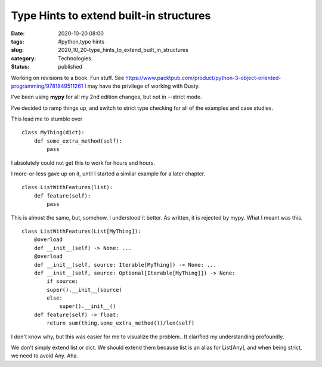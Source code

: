 Type Hints to extend built-in structures
========================================

:date: 2020-10-20 08:00
:tags: #python,type hints
:slug: 2020_10_20-type_hints_to_extend_built_in_structures
:category: Technologies
:status: published

Working on revisions to a book. Fun stuff.
See https://www.packtpub.com/product/python-3-object-oriented-programming/9781849511261
I may have the privilege of working with Dusty.

I've been using **mypy** for all my 2nd edition changes, but not in
--strict mode.

I've decided to ramp things up, and switch to strict type checking for
all of the examples and case studies.

This lead me to stumble over

::

   class MyThing(dict):
       def some_extra_method(self):
           pass

I absolutely could not get this to work for hours and hours.

I more-or-less gave up on it, until I started a similar example for a
later chapter.

::

   class ListWithFeatures(list):
       def feature(self):
           pass

This is almost the same, but, somehow, I understood it better.  As
written, it is rejected by mypy. What I meant was this.

::

   class ListWithFeatures(List[MyThing]):
       @overload
       def __init__(self) -> None: ...
       @overload
       def __init__(self, source: Iterable[MyThing]) -> None: ...
       def __init__(self, source: Optional[Iterable[MyThing]]) -> None:
           if source:
           super().__init__(source)
           else:
               super().__init__()
       def feature(self) -> float:
           return sum(thing.some_extra_method())/len(self)

I don't know why, but this was easier for me to visualize the problem..
It clarified my understanding profoundly.

We don't simply extend list or dict.  We should extend them because list
is an alias for List[Any], and when being strict, we need to avoid Any.
Aha.





